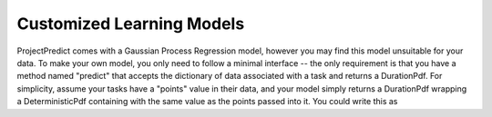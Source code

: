 .. _custom_models:

Customized Learning Models
==========================
ProjectPredict comes with a Gaussian Process Regression model, however you may find this model unsuitable for your data.
To make your own model, you only need to follow a minimal interface -- the only requirement is that you have a method
named "predict" that accepts the dictionary of data associated with a task and returns a DurationPdf. For simplicity,
assume your tasks have a "points" value in their data, and your model simply returns a DurationPdf wrapping a
DeterministicPdf containing with the same value as the points passed into it. You could write this as

.. code-block:: python
   :linenos:

    class SimpleModel(object):
        def __init__(self, units=TimeUnits.hours):
            self.units = units

        def predict(self, input_data):
            return DurationPdf(DeterministicPdf(input_data['points']), units=self.units)
